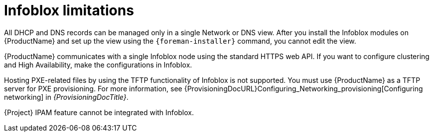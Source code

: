 [id="Infoblox_Limitations_{context}"]
= Infoblox limitations

All DHCP and DNS records can be managed only in a single Network or DNS view.
After you install the Infoblox modules on {ProductName} and set up the view using the `{foreman-installer}` command, you cannot edit the view.

{ProductName} communicates with a single Infoblox node using the standard HTTPS web API.
If you want to configure clustering and High Availability, make the configurations in Infoblox.

Hosting PXE-related files by using the TFTP functionality of Infoblox is not supported.
You must use {ProductName} as a TFTP server for PXE provisioning.
For more information, see {ProvisioningDocURL}Configuring_Networking_provisioning[Configuring networking] in _{ProvisioningDocTitle}_.

{Project} IPAM feature cannot be integrated with Infoblox.
